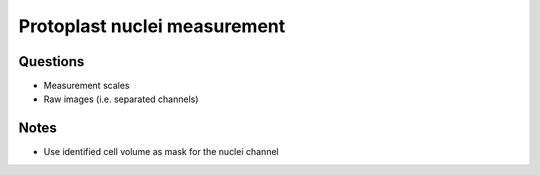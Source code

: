 Protoplast nuclei measurement
=============================

Questions
---------

* Measurement scales
* Raw images (i.e. separated channels)

Notes
-----

* Use identified cell volume as mask for the nuclei channel
